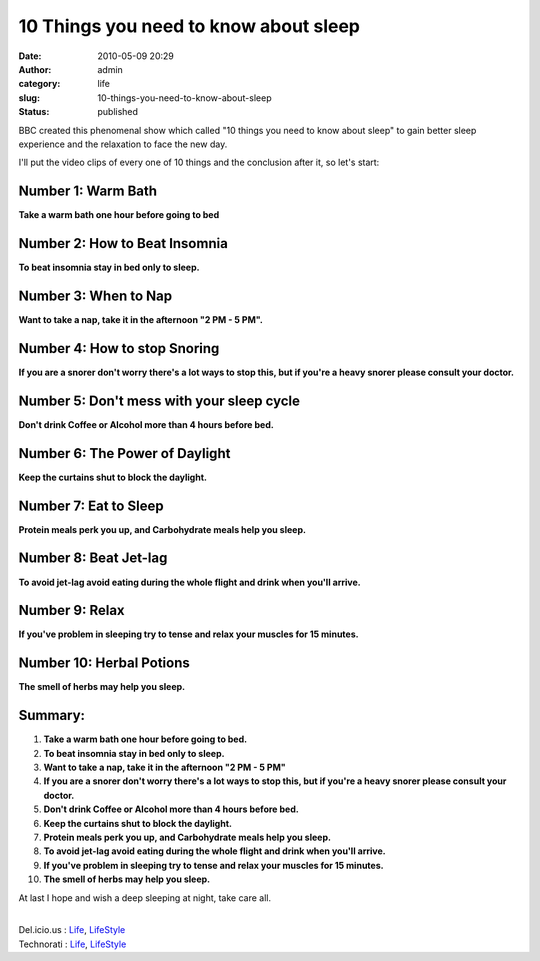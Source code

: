 10 Things you need to know about sleep
######################################
:date: 2010-05-09 20:29
:author: admin
:category: life
:slug: 10-things-you-need-to-know-about-sleep
:status: published

|image0|

BBC created this phenomenal show which called "10 things you need to
know about sleep" to gain better sleep experience and the relaxation to
face the new day.

I'll put the video clips of every one of 10 things and the conclusion
after it, so let's start:

Number 1: Warm Bath
===================

**Take a warm bath one hour before going to bed**

Number 2: How to Beat Insomnia
==============================

**To beat insomnia stay in bed only to sleep.**

Number 3: When to Nap
=====================

**Want to take a nap, take it in the afternoon "2 PM - 5 PM".**

Number 4: How to stop Snoring
=============================

**If you are a snorer don't worry there's a lot ways to stop this, but
if you're a heavy snorer please consult your doctor.**

Number 5: Don't mess with your sleep cycle
==========================================

**Don't drink Coffee or Alcohol more than 4 hours before bed.**

Number 6: The Power of Daylight
===============================

**Keep the curtains shut to block the daylight.**

Number 7: Eat to Sleep
======================

**Protein meals perk you up, and Carbohydrate meals help you sleep.**

Number 8: Beat Jet-lag
======================

**To avoid jet-lag avoid eating during the whole flight and drink when
you'll arrive.**

Number 9: Relax
===============

**If you've problem in sleeping try to tense and relax your muscles for
15 minutes.**

Number 10: Herbal Potions
=========================

**The smell of herbs may help you sleep.**

Summary:
========

#. **Take a warm bath one hour before going to bed.**
#. **To beat insomnia stay in bed only to sleep.**
#. **Want to take a nap, take it in the afternoon "2 PM - 5 PM"**
#. **If you are a snorer don't worry there's a lot ways to stop this,
   but if you're a heavy snorer please consult your doctor.**
#. **Don't drink Coffee or Alcohol more than 4 hours before bed.**
#. **Keep the curtains shut to block the daylight.**
#. **Protein meals perk you up, and Carbohydrate meals help you sleep.**
#. **To avoid jet-lag avoid eating during the whole flight and drink
   when you'll arrive.**
#. **If you've problem in sleeping try to tense and relax your muscles
   for 15 minutes.**
#. 

   .. raw:: html

      <div>

   **The smell of herbs may help you sleep.**

   .. raw:: html

      </div>

At last I hope and wish a deep sleeping at night, take care all.

| 
| Del.icio.us : `Life <http://del.icio.us/tag/Life>`__,
  `LifeStyle <http://del.icio.us/tag/LifeStyle>`__
| Technorati : `Life <http://www.technorati.com/tag/Life>`__,
  `LifeStyle <http://www.technorati.com/tag/LifeStyle>`__

.. |image0| image:: http://www.emadmokhtar.com/wp-content/uploads/2011/11/050910_2029_10Thingsyou1.jpg
   :width: 553px
   :height: 385px
